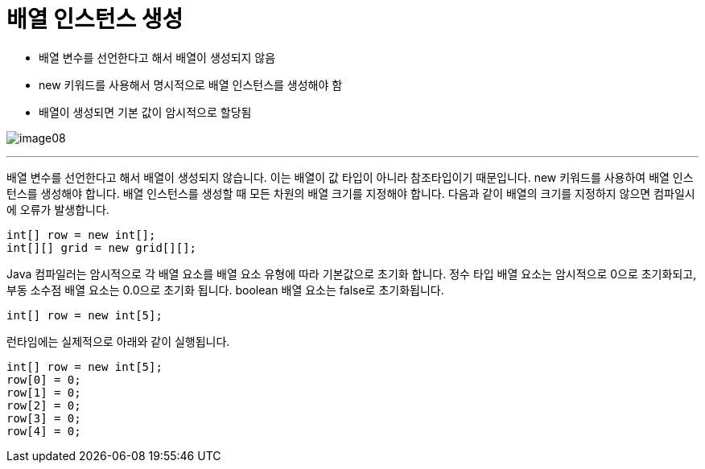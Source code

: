 = 배열 인스턴스 생성

* 배열 변수를 선언한다고 해서 배열이 생성되지 않음
* new 키워드를 사용해서 명시적으로 배열 인스턴스를 생성해야 함
* 배열이 생성되면 기본 값이 암시적으로 할당됨

image:./images/image08.png[]

---

배열 변수를 선언한다고 해서 배열이 생성되지 않습니다. 이는 배열이 값 타입이 아니라 참조타입이기 때문입니다. new 키워드를 사용하여 배열 인스턴스를 생성해야 합니다. 배열 인스턴스를 생성할 때 모든 차원의 배열 크기를 지정해야 합니다. 다음과 같이 배열의 크기를 지정하지 않으면 컴파일시에 오류가 발생합니다.

----
int[] row = new int[];
int[][] grid = new grid[][];
----

Java 컴파일러는 암시적으로 각 배열 요소를 배열 요소 유형에 따라 기본값으로 초기화 합니다. 정수 타입 배열 요소는 암시적으로 0으로 초기화되고, 부동 소수점 배열 요소는 0.0으로 초기화 됩니다. boolean 배열 요소는 false로 초기화됩니다.

----
int[] row = new int[5];
----

런타임에는 실제적으로 아래와 같이 실행됩니다.

----
int[] row = new int[5];
row[0] = 0;
row[1] = 0;
row[2] = 0;
row[3] = 0;
row[4] = 0;
----

